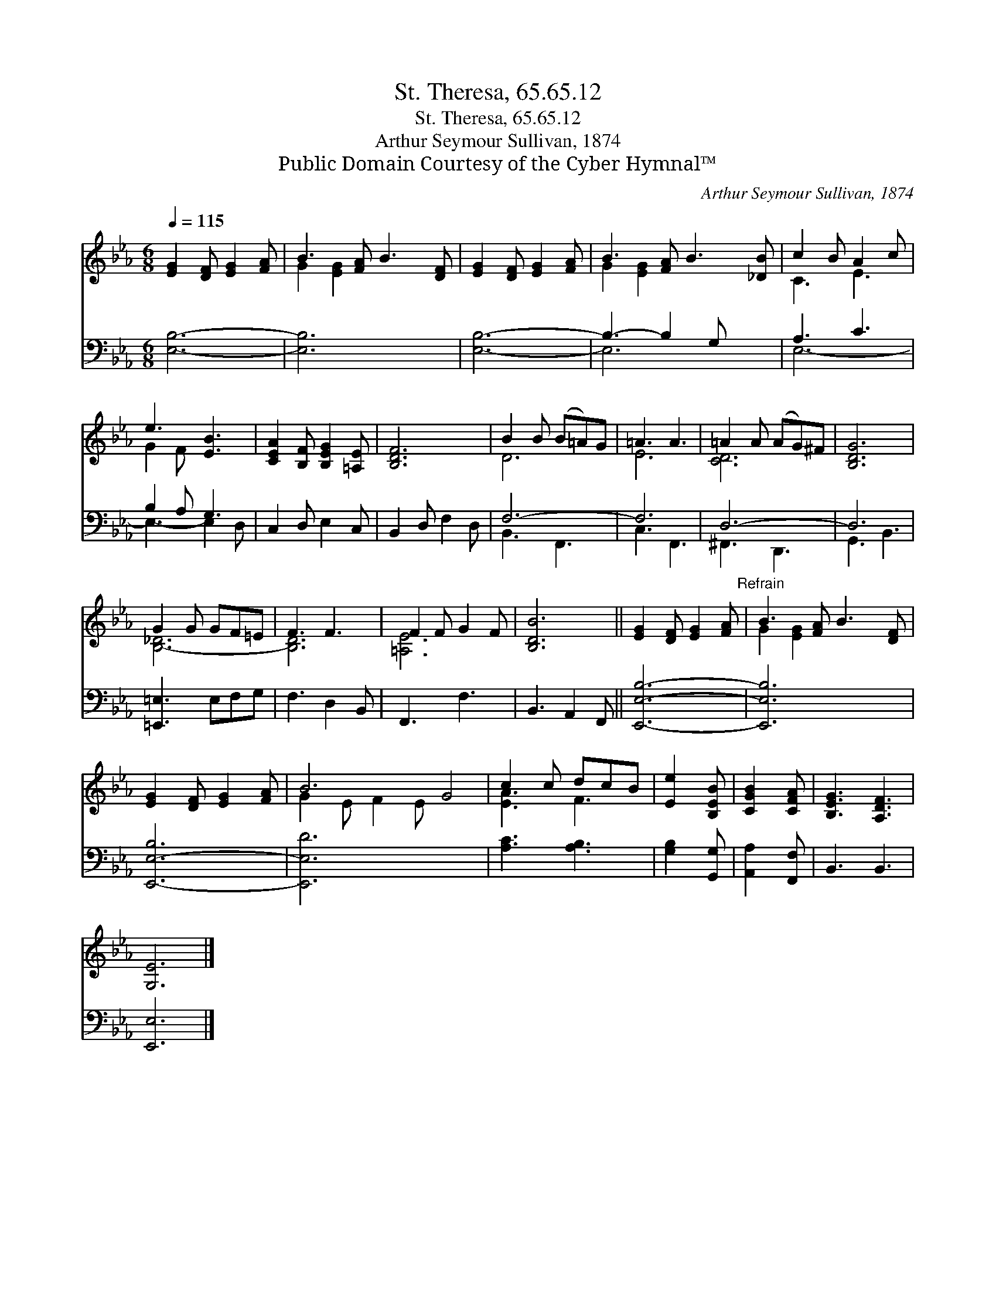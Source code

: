 X:1
T:St. Theresa, 65.65.12
T:St. Theresa, 65.65.12
T:Arthur Seymour Sullivan, 1874
T:Public Domain Courtesy of the Cyber Hymnal™
C:Arthur Seymour Sullivan, 1874
Z:Public Domain
Z:Courtesy of the Cyber Hymnal™
%%score ( 1 2 ) ( 3 4 )
L:1/8
Q:1/4=115
M:6/8
K:Eb
V:1 treble 
V:2 treble 
V:3 bass 
V:4 bass 
V:1
 [EG]2 [DF] [EG]2 [FA] | B3 [FA] B3 [DF] | [EG]2 [DF] [EG]2 [FA] | B3- [FA] B3 [_DB] | c2 B A2 c | %5
 e3 [EB]3 | [CEA]2 [B,F] [B,EG]2 [=A,E] | [B,DF]6 | B2 B (B=A)G | =A3 A3 | =A2 A (AG)^F | [B,DG]6 | %12
 G2 G GF=E | F3 F3 | F2 F G2 F | [B,DB]6 || [EG]2 [DF] [EG]2 [FA]"^Refrain" | B3 [FA] B3 [DF] | %18
 [EG]2 [DF] [EG]2 [FA] | B6 G4 | c2 c dcB | [Ee]2 [B,EB] | [CGB]2 [CFA] | [B,EG]3 [A,DF]3 | %24
 [G,E]6 |] %25
V:2
 x6 | G2 [EG]2 x4 | x6 | G2 [EG]2 x4 | C3 E3 | G2 F x3 | x6 | x6 | D6 | E6 | [CD-]6 | x6 | %12
 [B,-_D]6 | [B,D]6 | [=A,E]6 | x6 || x6 | G2 [EG]2 x4 | x6 | G2 E F2 E x4 | [EA]3 F3 | x3 | x3 | %23
 x6 | x6 |] %25
V:3
 [E,B,]6- | [E,B,]6- x2 | [E,B,]6- | B,3- B,2 G, x2 | A,3 C3 | B,2 A, G,3 | C,2 D, E,2 C, | %7
 B,,2 D, F,2 D, | F,6- | F,6 | D,6- | D,6 | [=E,,=E,]3 E,F,G, | F,3 D,2 B,, | F,,3 F,3 | %15
 B,,3 A,,2 F,, || [E,,E,B,]6- | [E,,E,B,]6- x2 | [E,,-E,-B,]6 | [E,,E,D]6 x4 | [A,C]3 [A,B,]3 | %21
 [G,B,]2 [G,,G,] | [A,,A,]2 [F,,F,] | B,,3 B,,3 | [E,,E,]6 |] %25
V:4
 x6 | x8 | x6 | E,6 x2 | E,6- | E,3- E,2 D, | x6 | x6 | B,,3 F,,3 | C,3 F,,3 | ^F,,3 D,,3 | %11
 G,,3 B,,3 | x6 | x6 | x6 | x6 || x6 | x8 | x6 | x10 | x6 | x3 | x3 | x6 | x6 |] %25

